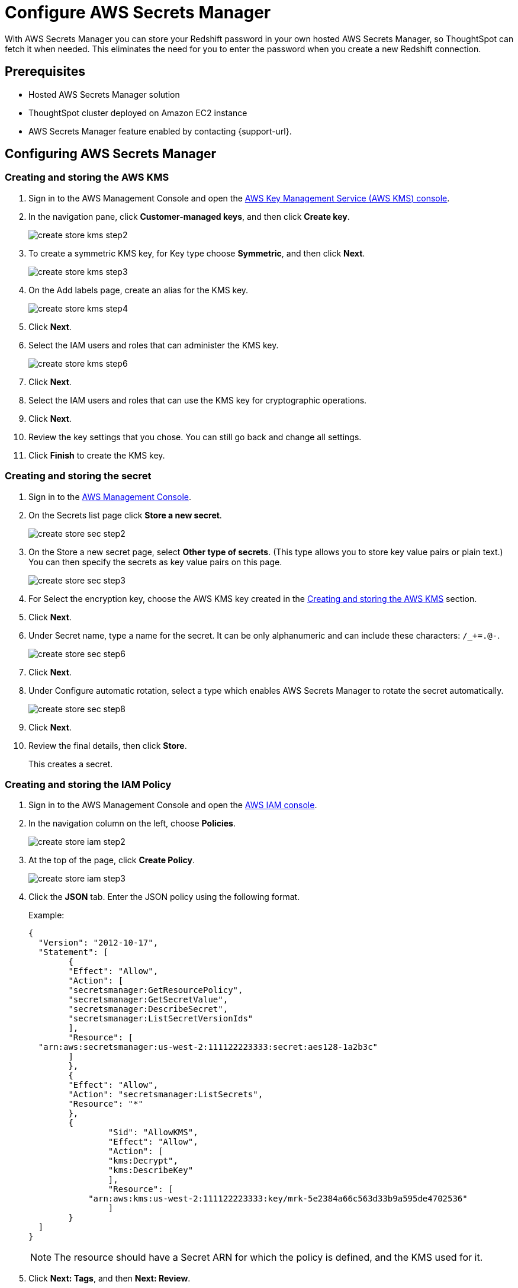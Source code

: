 = Configure AWS Secrets Manager
:last_updated: 11/23/2021
:linkattrs:
:experimental:

With AWS Secrets Manager you can store your Redshift password in your own hosted AWS Secrets Manager, so ThoughtSpot can fetch it when needed.
This eliminates the need for you to enter the password when you create a new Redshift connection.

== Prerequisites

- Hosted AWS Secrets Manager solution
- ThoughtSpot cluster deployed on Amazon EC2 instance
- AWS Secrets Manager feature enabled by contacting {support-url}.

== Configuring AWS Secrets Manager

[#create-aws-kms]
=== Creating and storing the AWS KMS

1. Sign in to the AWS Management Console and open the https://console.aws.amazon.com/kms[AWS Key Management Service (AWS KMS) console^].
2. In the navigation pane, click **Customer-managed keys**, and then click **Create key**.
+
image::create-store-kms-step2.png[]

3. To create a symmetric KMS key, for Key type choose **Symmetric**, and then click **Next**.
+
image::create-store-kms-step3.png[]

4. On the Add labels page, create an alias for the KMS key.
+
image::create-store-kms-step4.png[]

5. Click **Next**.

6. Select the IAM users and roles that can administer the KMS key.
+
image::create-store-kms-step6.png[]

7. Click **Next**.

8. Select the IAM users and roles that can use the KMS key for cryptographic operations.

9. Click **Next**.

10. Review the key settings that you chose. You can still go back and change all settings.

11. Click **Finish** to create the KMS key.

[#create-store-secret]
=== Creating and storing the secret

1. Sign in to the https://console.aws.amazon.com/secretsmanager/[AWS Management Console^].

2. On the Secrets list page click **Store a new secret**.
+
image::create-store-sec-step2.png[]

3. On the Store a new secret page, select **Other type of secrets**. (This type allows you to store key value pairs or plain text.) You can then specify the secrets as key value pairs on this page.
+
image::create-store-sec-step3.png[]

4. For Select the encryption key, choose the AWS KMS key created in the xref:create-aws-kms[Creating and storing the AWS KMS] section.

5. Click **Next**.

6. Under Secret name, type a name for the secret. It can be only alphanumeric and can include these characters: `/_+=.@-`.
+
image::create-store-sec-step6.png[]

7. Click **Next**.

8. Under Configure automatic rotation, select a type which enables AWS Secrets Manager to rotate the secret automatically.
+
image::create-store-sec-step8.png[]

9. Click **Next**.

10. Review the final details, then click **Store**.
+
This creates a secret.

[#create-store-iam-policy]
=== Creating and storing the IAM Policy

1. Sign in to the AWS Management Console and open the https://console.aws.amazon.com/iam/[AWS IAM console^].

2. In the navigation column on the left, choose **Policies**.
+
image::create-store-iam-step2.png[]

3. At the top of the page, click **Create Policy**.
+
image::create-store-iam-step3.png[]

4. Click the **JSON** tab. Enter the JSON policy using the following format.
+
Example:
+
[source,JSON]
----
{
  "Version": "2012-10-17",
  "Statement": [
	{
  	"Effect": "Allow",
  	"Action": [
    	"secretsmanager:GetResourcePolicy",
    	"secretsmanager:GetSecretValue",
    	"secretsmanager:DescribeSecret",
    	"secretsmanager:ListSecretVersionIds"
  	],
  	"Resource": [
  "arn:aws:secretsmanager:us-west-2:111122223333:secret:aes128-1a2b3c"
  	]
	},
	{
  	"Effect": "Allow",
  	"Action": "secretsmanager:ListSecrets",
  	"Resource": "*"
	},
    	{
        	"Sid": "AllowKMS",
        	"Effect": "Allow",
        	"Action": [
            	"kms:Decrypt",
            	"kms:DescribeKey"
        	],
        	"Resource": [
            "arn:aws:kms:us-west-2:111122223333:key/mrk-5e2384a66c563d33b9a595de4702536"
        	]
    	}
  ]
}
----
+
NOTE: The resource should have a Secret ARN for which the policy is defined, and the KMS used for it.

5. Click **Next: Tags**, and then **Next: Review**.

6. On the Review policy page, enter a Name and an optional Description for the policy that you are creating. Review the policy summary to see the permissions that are granted by your policy. Then click **Create policy** to save.
+
image::create-store-iam-step6.png[]

[#create-store-iam-role]
=== Creating and storing the IAM Role

1. Sign in to the AWS Management Console and open the https://console.aws.amazon.com/iam/[AWS IAM console^].

2. In the navigation column on the left, click **Roles**, and then **Create role**.
+
image::create-store-iam-role-step2.png[]

3. Choose the AWS service role type, and then choose the service that you want to allow to assume this role. For AWS secret manager choose **EC2**, then click **Next: Permissions**.
+
image::create-store-iam-role-step3.png[]

4. Select the policy created in the xref:create-store-iam-policy[Creating and storing the IAM policy] section, and the click **Next: Tags**.
+
image::create-store-iam-role-step4.png[]

5. Click **Next: Review**.

6. Enter a Name and an optional Description for the role that you are creating.
+
image::create-store-iam-role-step6.png[]

7. Review the role and then click **Create role**.

[#attach-iam-role-instance]
=== Attach an IAM role to an instance

1. Open the https://console.aws.amazon.com/ec2/[Amazon EC2 console^].

2. In the navigation pane, select the instance, choose menu:Actions[Security > Modify IAM role].
+
image::attach-iam-role-instance-step2.png[]

3. Select the IAM role to attach to your instance, and then click **Save**.

=== Access secrets across AWS accounts

This section details the configuration required to access secrets across AWS accounts.

In the following example, there are two different AWS accounts. The first is a PRODUCTION account (the account where you run applications) and the other is a CENTRAL_SECURITY account (the account where you manage secrets). In your configuration you would use your specific account, key, secret, and role names.

1. On the CENTRAL_SECURITY account:
.. Create an AWS key as described in the xref:create-aws-kms[Creating and storing the AWS KMS] section.
.. Create an AWS secret as mentioned in the xref:create-store-secret[Creating and storing the secret] section.
.. Create an IAM role with a policy which allows permissions for secrets and a KMS decryption used for the secrets as described in the xref:create-store-iam-policy[Creating and storing the IAM Policy] and the xref:create-store-iam-role[Creating and storing the IAM Role] sections.
.. Also under the trust relationships in IAM role, add the PRODUCTION account IAM role details to assume it.
+
Example:
+
[source,JSON]
----
{
  "Version": "2012-10-17",
  "Statement": [
	{
  	"Effect": "Allow",
  	"Principal": {
    	"Service": "ec2.amazonaws.com"
  	},
  	"Action": "sts:AssumeRole"
	},
	{
  	"Sid": "VisualEditor3",
  	"Effect": "Allow",
  	"Principal": {
    	"AWS": "arn:aws:iam::982380164364:role/production_role"
  	},
  	"Action": "sts:AssumeRole"
	}
  ]
----

2. On the PRODUCTION account, create an IAM role with a policy which assumes the CENTRAL_SECURITY account IAM role where secrets are defined.
+
Example:
+
[source,JSON]
----
{
	"Version": "2012-10-17",
	"Statement": [
    	{
        	"Sid": "VisualEditor0",
        	"Effect": "Allow",
        	"Action": "sts:AssumeRole",
        	"Resource": [
            	"arn:aws:iam::111122223333:role/central_security_role"
        	]
    	}
	]
}
----

3. Attach the PRODUCTION account IAM role to EC2 instance, by following the steps in xref:attach-iam-role-instance[Attach an IAM role to an instance].

'''
> **Related information**
>
> * xref:connections-redshift-add.adoc[Create a Redshift connection]
> * Amazon's documentation on https://aws.amazon.com/secrets-manager/[AWS Secrets Manager^]
> * xref:aws-configuration-options.adoc[AWS configuration options]
